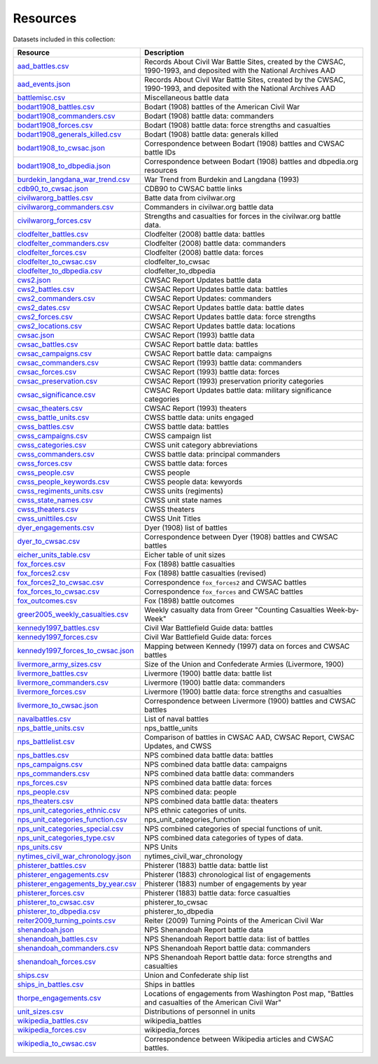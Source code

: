 ======================
Resources
======================

Datasets included in this collection:

====================================================================================  ===================================================================================================================
Resource                                                                              Description
====================================================================================  ===================================================================================================================
`aad_battles.csv <resources/aad_battles.html>`__                                      Records About Civil War Battle Sites, created by the CWSAC, 1990-1993, and deposited with the National Archives AAD
`aad_events.json <resources/aad_events.html>`__                                       Records About Civil War Battle Sites, created by the CWSAC, 1990-1993, and deposited with the National Archives AAD
`battlemisc.csv <resources/battlemisc.html>`__                                        Miscellaneous battle data
`bodart1908_battles.csv <resources/bodart1908_battles.html>`__                        Bodart (1908) battles of the American Civil War
`bodart1908_commanders.csv <resources/bodart1908_commanders.html>`__                  Bodart (1908) battle data: commanders
`bodart1908_forces.csv <resources/bodart1908_forces.html>`__                          Bodart (1908) battle data: force strengths and casualties
`bodart1908_generals_killed.csv <resources/bodart1908_generals_killed.html>`__        Bodart (1908) battle data: generals killed
`bodart1908_to_cwsac.json <resources/bodart1908_to_cwsac.html>`__                     Correspondence between Bodart (1908) battles and CWSAC battle IDs
`bodart1908_to_dbpedia.json <resources/bodart1908_to_dbpedia.html>`__                 Correspondence between Bodart (1908) battles and dbpedia.org resources
`burdekin_langdana_war_trend.csv <resources/burdekin_langdana_war_trend.html>`__      War Trend from Burdekin and Langdana (1993)
`cdb90_to_cwsac.json <resources/cdb90_to_cwsac.html>`__                               CDB90 to CWSAC battle links
`civilwarorg_battles.csv <resources/civilwarorg_battles.html>`__                      Batte data from civilwar.org
`civilwarorg_commanders.csv <resources/civilwarorg_commanders.html>`__                Commanders in civilwar.org battle data
`civilwarorg_forces.csv <resources/civilwarorg_forces.html>`__                        Strengths and casualties for forces in the civilwar.org battle data.
`clodfelter_battles.csv <resources/clodfelter_battles.html>`__                        Clodfelter (2008) battle data: battles
`clodfelter_commanders.csv <resources/clodfelter_commanders.html>`__                  Clodfelter (2008) battle data: commanders
`clodfelter_forces.csv <resources/clodfelter_forces.html>`__                          Clodfelter (2008) battle data: forces
`clodfelter_to_cwsac.csv <resources/clodfelter_to_cwsac.html>`__                      clodfelter_to_cwsac
`clodfelter_to_dbpedia.csv <resources/clodfelter_to_dbpedia.html>`__                  clodfelter_to_dbpedia
`cws2.json <resources/cws2.html>`__                                                   CWSAC Report Updates battle data
`cws2_battles.csv <resources/cws2_battles.html>`__                                    CWSAC Report Updates battle data: battles
`cws2_commanders.csv <resources/cws2_commanders.html>`__                              CWSAC Report Updates: commanders
`cws2_dates.csv <resources/cws2_dates.html>`__                                        CWSAC Report Updates battle data: battle dates
`cws2_forces.csv <resources/cws2_forces.html>`__                                      CWSAC Report Updates battle data: force strengths
`cws2_locations.csv <resources/cws2_locations.html>`__                                CWSAC Report Updates battle data: locations
`cwsac.json <resources/cwsac.html>`__                                                 CWSAC Report (1993) battle data
`cwsac_battles.csv <resources/cwsac_battles.html>`__                                  CWSAC Report battle data: battles
`cwsac_campaigns.csv <resources/cwsac_campaigns.html>`__                              CWSAC Report battle data: campaigns
`cwsac_commanders.csv <resources/cwsac_commanders.html>`__                            CWSAC Report (1993) battle data: commanders
`cwsac_forces.csv <resources/cwsac_forces.html>`__                                    CWSAC Report (1993) battle data: forces
`cwsac_preservation.csv <resources/cwsac_preservation.html>`__                        CWSAC Report (1993) preservation priority categories
`cwsac_significance.csv <resources/cwsac_significance.html>`__                        CWSAC Report Updates battle data: military significance categories
`cwsac_theaters.csv <resources/cwsac_theaters.html>`__                                CWSAC Report (1993) theaters
`cwss_battle_units.csv <resources/cwss_battle_units.html>`__                          CWSS battle data: units engaged
`cwss_battles.csv <resources/cwss_battles.html>`__                                    CWSS battle data: battles
`cwss_campaigns.csv <resources/cwss_campaigns.html>`__                                CWSS campaign list
`cwss_categories.csv <resources/cwss_categories.html>`__                              CWSS unit category abbreviations
`cwss_commanders.csv <resources/cwss_commanders.html>`__                              CWSS battle data: principal commanders
`cwss_forces.csv <resources/cwss_forces.html>`__                                      CWSS battle data: forces
`cwss_people.csv <resources/cwss_persons.html>`__                                     CWSS people
`cwss_people_keywords.csv <resources/cwss_people_keywords.html>`__                    CWSS people data: kewyords
`cwss_regiments_units.csv <resources/cwss_regiments_units.html>`__                    CWSS units (regiments)
`cwss_state_names.csv <resources/cwss_state_names.html>`__                            CWSS unit state names
`cwss_theaters.csv <resources/cwss_theaters.html>`__                                  CWSS theaters
`cwss_unittiles.csv <resources/cwss_unittiles.html>`__                                CWSS Unit Titles
`dyer_engagements.csv <resources/dyer_engagements.html>`__                            Dyer (1908) list of battles
`dyer_to_cwsac.csv <resources/dyer_to_cwsac.html>`__                                  Correspondence between Dyer (1908) battles and CWSAC battles
`eicher_units_table.csv <resources/eicher_units_table.html>`__                        Eicher table of unit sizes
`fox_forces.csv <resources/fox_forces.html>`__                                        Fox (1898) battle casualties
`fox_forces2.csv <resources/fox_forces2.html>`__                                      Fox (1898) battle casualties (revised)
`fox_forces2_to_cwsac.csv <resources/fox_forces2_to_cwsac.html>`__                    Correspondence ``fox_forces2`` and CWSAC battles
`fox_forces_to_cwsac.csv <resources/fox_forces_to_cwsac.html>`__                      Correspondence ``fox_forces`` and CWSAC battles
`fox_outcomes.csv <resources/fox_outcomes.html>`__                                    Fox (1898) battle outcomes
`greer2005_weekly_casualties.csv <resources/greer2005_weekly_casualties.html>`__      Weekly casualty data from Greer "Counting Casualties Week-by-Week"
`kennedy1997_battles.csv <resources/kennedy1997_battles.html>`__                      Civil War Battlefield Guide data: battles
`kennedy1997_forces.csv <resources/kennedy1997_forces.html>`__                        Civil War Battlefield Guide data: forces
`kennedy1997_forces_to_cwsac.json <resources/kennedy1997_forces_to_cwsac.html>`__     Mapping between Kennedy (1997) data on forces and CWSAC battles
`livermore_army_sizes.csv <resources/livermore_army_sizes.html>`__                    Size of the Union and Confederate Armies (Livermore, 1900)
`livermore_battles.csv <resources/livermore_battles.html>`__                          Livermore (1900) battle data: battle list
`livermore_commanders.csv <resources/livermore_commanders.html>`__                    Livermore (1900) battle data: commanders
`livermore_forces.csv <resources/livermore_forces.html>`__                            Livermore (1900) battle data: force strengths and casualties
`livermore_to_cwsac.json <resources/livermore_to_cwsac.html>`__                       Correspondence between Livermore (1900) battles and CWSAC battles
`navalbattles.csv <resources/navalbattles.html>`__                                    List of naval battles
`nps_battle_units.csv <resources/nps_battle_units.html>`__                            nps_battle_units
`nps_battlelist.csv <resources/nps_battlelist.html>`__                                Comparison of battles in CWSAC AAD, CWSAC Report, CWSAC Updates, and CWSS
`nps_battles.csv <resources/nps_battles.html>`__                                      NPS combined data battle data: battles
`nps_campaigns.csv <resources/nps_campaigns.html>`__                                  NPS combined data battle data: campaigns
`nps_commanders.csv <resources/nps_commanders.html>`__                                NPS combined data battle data: commanders
`nps_forces.csv <resources/nps_forces.html>`__                                        NPS combined data battle data: forces
`nps_people.csv <resources/nps_people.html>`__                                        NPS combined data: people
`nps_theaters.csv <resources/nps_theaters.html>`__                                    NPS combined data battle data: theaters
`nps_unit_categories_ethnic.csv <resources/nps_unit_categories_ethnic.html>`__        NPS ethnic categories of units.
`nps_unit_categories_function.csv <resources/nps_unit_categories_function.html>`__    nps_unit_categories_function
`nps_unit_categories_special.csv <resources/nps_unit_categories_special.html>`__      NPS combined categories of special functions of unit.
`nps_unit_categories_type.csv <resources/nps_unit_categories_type.html>`__            NPS combined data categories of types of data.
`nps_units.csv <resources/nps_units.html>`__                                          NPS Units
`nytimes_civil_war_chronology.json <resources/nytimes_civil_war_chronology.html>`__   nytimes_civil_war_chronology
`phisterer_battles.csv <resources/phisterer_battles.html>`__                          Phisterer (1883) battle data: battle list
`phisterer_engagements.csv <resources/phisterer_engagements.html>`__                  Phisterer (1883) chronological list of engagements
`phisterer_engagements_by_year.csv <resources/phisterer_engagements_by_year.html>`__  Phisterer (1883) number of engagements by year
`phisterer_forces.csv <resources/phisterer_forces.html>`__                            Phisterer (1883) battle data: force casualties
`phisterer_to_cwsac.csv <resources/phisterer_to_cwsac.html>`__                        phisterer_to_cwsac
`phisterer_to_dbpedia.csv <resources/phisterer_to_dbpedia.html>`__                    phisterer_to_dbpedia
`reiter2009_turning_points.csv <resources/reiter2009_turning_points.html>`__          Reiter (2009) Turning Points of the American Civil War
`shenandoah.json <resources/shenandoah.html>`__                                       NPS Shenandoah Report battle data
`shenandoah_battles.csv <resources/shenandoah_battles.html>`__                        NPS Shenandoah Report battle data: list of battles
`shenandoah_commanders.csv <resources/shenandoah_commanders.html>`__                  NPS Shenandoah Report battle data: commanders
`shenandoah_forces.csv <resources/shenandoah_forces.html>`__                          NPS Shenandoah Report battle data: force strengths and casualties
`ships.csv <resources/ships.html>`__                                                  Union and Confederate ship list
`ships_in_battles.csv <resources/ships_in_battles.html>`__                            Ships in battles
`thorpe_engagements.csv <resources/thorpe_engagements.html>`__                        Locations of engagements from Washington Post map, "Battles and casualties of the American Civil War"
`unit_sizes.csv <resources/unit_sizes.html>`__                                        Distributions of personnel in units
`wikipedia_battles.csv <resources/wikipedia_battles.html>`__                          wikipedia_battles
`wikipedia_forces.csv <resources/wikipedia_forces.html>`__                            wikipedia_forces
`wikipedia_to_cwsac.csv <resources/wikipedia_to_cwsac.html>`__                        Correspondence between Wikipedia articles and CWSAC battles.
====================================================================================  ===================================================================================================================